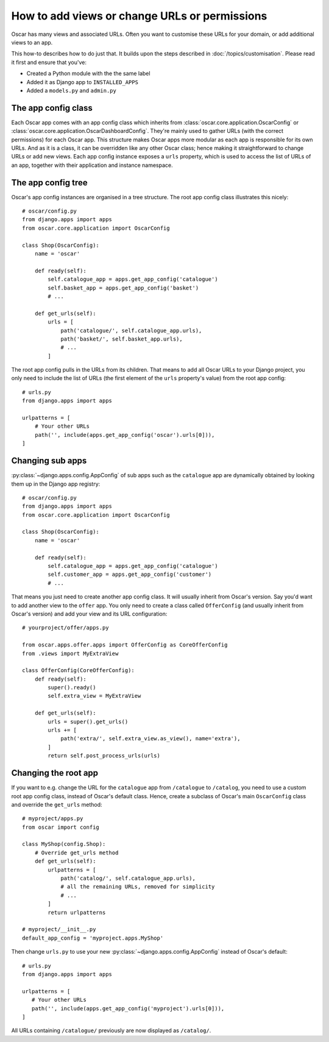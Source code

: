 ==============================================
How to add views or change URLs or permissions
==============================================

Oscar has many views and associated URLs.  Often you want to customise these
URLs for your domain, or add additional views to an app.

This how-to describes how to do just that.
It builds upon the steps described in :doc:`/topics/customisation`. Please
read it first and ensure that you've:

* Created a Python module with the the same label
* Added it as Django app to ``INSTALLED_APPS``
* Added a ``models.py`` and ``admin.py``

The app config class
--------------------

Each Oscar app comes with an app config class which inherits from
:class:`oscar.core.application.OscarConfig` or
:class:`oscar.core.application.OscarDashboardConfig`. They're mainly used to
gather URLs (with the correct permissions) for each Oscar app. This structure
makes Oscar apps more modular as each app is responsible for its own URLs. And
as it is a class, it can be overridden like any other Oscar class; hence making
it straightforward to change URLs or add new views.
Each app config instance exposes a ``urls`` property, which is used to access
the list of URLs of an app, together with their application and instance
namespace.

The app config tree
-------------------

Oscar's app config instances are organised in a tree structure. The root app
config class illustrates this nicely::

    # oscar/config.py
    from django.apps import apps
    from oscar.core.application import OscarConfig

    class Shop(OscarConfig):
        name = 'oscar'

        def ready(self):
            self.catalogue_app = apps.get_app_config('catalogue')
            self.basket_app = apps.get_app_config('basket')
            # ...

        def get_urls(self):
            urls = [
                path('catalogue/', self.catalogue_app.urls),
                path('basket/', self.basket_app.urls),
                # ...
            ]

The root app config pulls in the URLs from its children. That means to add
all Oscar URLs to your Django project, you only need to include the list of URLs
(the first element of the ``urls`` property's value) from the root app config::

    # urls.py
    from django.apps import apps

    urlpatterns = [
        # Your other URLs
        path('', include(apps.get_app_config('oscar').urls[0])),
    ]

Changing sub apps
-----------------

:py:class:`~django.apps.config.AppConfig` of sub apps such as the ``catalogue`` app are dynamically
obtained by looking them up in the Django app registry::

    # oscar/config.py
    from django.apps import apps
    from oscar.core.application import OscarConfig

    class Shop(OscarConfig):
        name = 'oscar'

        def ready(self):
            self.catalogue_app = apps.get_app_config('catalogue')
            self.customer_app = apps.get_app_config('customer')
            # ...

That means you just need to create another app config class. It will usually
inherit from Oscar's version. Say you'd want to add another view to the
``offer`` app. You only need to create a class called ``OfferConfig``
(and usually inherit from Oscar's version) and add your view and its URL
configuration::

    # yourproject/offer/apps.py

    from oscar.apps.offer.apps import OfferConfig as CoreOfferConfig
    from .views import MyExtraView

    class OfferConfig(CoreOfferConfig):
        def ready(self):
            super().ready()
            self.extra_view = MyExtraView

        def get_urls(self):
            urls = super().get_urls()
            urls += [
                path('extra/', self.extra_view.as_view(), name='extra'),
            ]
            return self.post_process_urls(urls)

Changing the root app
---------------------

If you want to e.g. change the URL for the ``catalogue`` app from ``/catalogue``
to ``/catalog``, you need to use a custom root app config class,  instead of
Oscar's default class. Hence, create a subclass of Oscar's main ``OscarConfig``
class and override the ``get_urls`` method::

    # myproject/apps.py
    from oscar import config

    class MyShop(config.Shop):
        # Override get_urls method
        def get_urls(self):
            urlpatterns = [
                path('catalog/', self.catalogue_app.urls),
                # all the remaining URLs, removed for simplicity
                # ...
            ]
            return urlpatterns

    # myproject/__init__.py
    default_app_config = 'myproject.apps.MyShop'

Then change ``urls.py`` to use your new :py:class:`~django.apps.config.AppConfig`
instead of Oscar's default::

    # urls.py
    from django.apps import apps

    urlpatterns = [
       # Your other URLs
       path('', include(apps.get_app_config('myproject').urls[0])),
    ]

All URLs containing ``/catalogue/`` previously are now displayed as ``/catalog/``.
